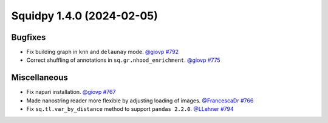 Squidpy 1.4.0 (2024-02-05)
==========================

Bugfixes
--------

- Fix building graph in ``knn`` and ``delaunay`` mode.
  `@giovp <https://github.com/michalk8>`__
  `#792 <https://github.com/scverse/squidpy/pull/792>`__

- Correct shuffling of annotations in ``sq.gr.nhood_enrichment``.
  `@giovp <https://github.com/giovp>`__
  `#775 <hhttps://github.com/scverse/squidpy/pull/775>`__


Miscellaneous
-------------

- Fix napari installation.
  `@giovp <https://github.com/giovp>`__
  `#767 <https://github.com/scverse/squidpy/pull/767>`__

- Made nanostring reader more flexible by adjusting loading of images.
  `@FrancescaDr <https://github.com/FrancescaDr>`__
  `#766 <https://github.com/scverse/squidpy/pull/766>`__

- Fix ``sq.tl.var_by_distance`` method to support ``pandas 2.2.0``.
  `@LLehner <https://github.com/LLehner>`__
  `#794 <https://github.com/scverse/squidpy/pull/794>`__
